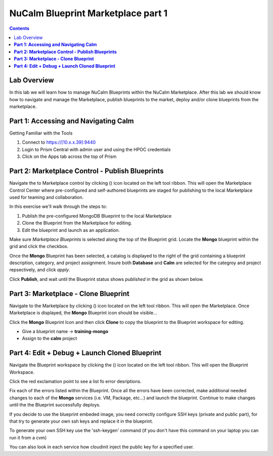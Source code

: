 ***************************************
**NuCalm Blueprint Marketplace part 1**
***************************************

.. contents::


Lab Overview
************

In this lab we will learn how to manage NuCalm Blueprints within the NuCalm Marketplace.  After this lab
we should know how to navigate and manage the Marketplace, publish blueprints to the market, deploy and/or clone
blueprints from the marketplace.

**Part 1: Accessing and Navigating Calm**
*****************************************

Getting Familiar with the Tools

1. Connect to https://[10.x.x.39]:9440
2. Login to Prism Central with admin user and using the HPOC credentials
3. Click on the Apps tab across the top of Prism



**Part 2: Marketplace Control - Publish Blueprints**
****************************************************

Navigate the to Marketplace control by clicking (|image1|) icon located on the left tool ribbon.  This will open the Marketplace Control Center where pre-configured and self-authored blueprints are staged for publishing to the local Marketplace used for teaming and collaboration.

In this exercise we'll walk through the steps to:

1. Publish the pre-configured MongoDB Blueprint to the local Marketplace
2. Clone the Blueprint from the Marketplace for editing.
3. Edit the blueprint and launch as an application.

Make sure *Marketplace Blueprints* is selected along the top of the Blueprint grid. Locate the **Mongo** blueprint within the grid and click the checkbox.

|image2|

Once the **Mongo** Blueprint has been selected, a catalog is displayed to the right of the grid containing a blueprint description, category, and project assignment. Insure both **Database** and **Calm** are selected for the categroy and project repsectively, and click *apply*.

|image3|

Click **Publish**, and wait until the Blueprint status shows *published* in the grid as shown below.

|image4|

**Part 3: Marketplace - Clone Blueprint**
*****************************************

Navigate to the Marketplace by clicking (|image5|) icon located on the left tool ribbon.  This will open the Marketplace. Once Marketplace is displayed, the **Mongo** Blueprint icon should be visible...

|image6|


Click the **Mongo** Blueprint Icon and then click **Clone** to copy the blueprint to the Blueprint workspace for editing.

|image7|

- Give a blueprint name -> **training-mongo**
- Assign to the **calm** project

**Part 4: Edit + Debug + Launch Cloned Blueprint**
**************************************************

Navigate the Blueprint workspace by clicking the (|image8|) icon located on the left tool ribbon.  This will open the Blueprint Workspace.

|image9|

Click the red exclamation point to see a list fo error desriptions.

|image10|

Fix each of the errors listed within the Blueprint.  Once all the errors have been corrected, make additional needed changes to each of the **Mongo** services (i.e. VM, Package, etc...) and launch the blueprint.  Continue to make changes until the the Blueprint successfully deploys.

If you decide to use the blueprint embeded image, you need correctly configure SSH keys (private and public part),
for that try to generate your own ssh keys and replace it in the blueprint.

To generate your own SSH key use the 'ssh-keygen' command (if you don't have this command on your laptop you can run it from a cvm)

You can also look in each service how cloudinit inject the public key for a specified user.





.. |image1| image:: ./media/image4.png

.. |image2| image:: ./media/image5.png

.. |image3| image:: ./media/image8.png

.. |image4| image:: ./media/image9.png

.. |image5| image:: ./media/image10.png

.. |image6| image:: ./media/image11.png

.. |image7| image:: ./media/image13.png

.. |image8| image:: ./media/image14.png

.. |image9| image:: ./media/image15.png

.. |image10| image:: ./media/image16.png
